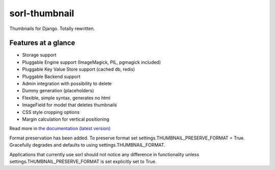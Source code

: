sorl-thumbnail
==============

Thumbnails for Django. Totally rewritten.

Features at a glance
--------------------
- Storage support
- Pluggable Engine support (ImageMagick, PIL, pgmagick included)
- Pluggable Key Value Store support (cached db, redis)
- Pluggable Backend support
- Admin integration with possibility to delete
- Dummy generation (placeholders)
- Flexible, simple syntax, generates no html
- ImageField for model that deletes thumbnails
- CSS style cropping options
- Margin calculation for vertical positioning

Read more in `the documentation (latest version)
<http://sorl-thumbnail.rtfd.org/>`_


Format preservation has been added. To preserve format set settings.THUMBNAIL_PRESERVE_FORMAT = True.
Gracefully degrades and defaults to using settings.THUMBNAIL_FORMAT.

Applications that currently use sorl should not notice any difference in functionality unless settings.THUMBNAIL_PRESERVE_FORMAT is set explicitly set to True.
